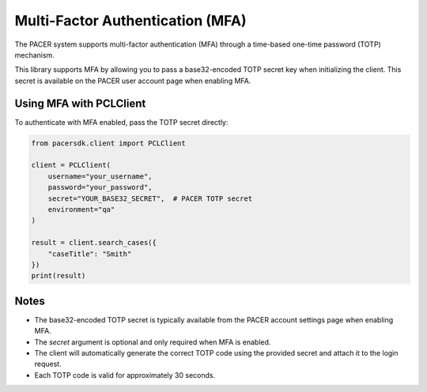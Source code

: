 Multi-Factor Authentication (MFA)
=================================

The PACER system supports multi-factor authentication (MFA) through a
time-based one-time password (TOTP) mechanism.

This library supports MFA by allowing you to pass a base32-encoded TOTP
secret key when initializing the client. This secret is available on the
PACER user account page when enabling MFA.

Using MFA with PCLClient
------------------------

To authenticate with MFA enabled, pass the TOTP secret directly:

.. code-block:: python

    from pacersdk.client import PCLClient

    client = PCLClient(
        username="your_username",
        password="your_password",
        secret="YOUR_BASE32_SECRET",  # PACER TOTP secret
        environment="qa"
    )

    result = client.search_cases({
        "caseTitle": "Smith"
    })
    print(result)

Notes
-----

- The base32-encoded TOTP secret is typically available from the PACER account
  settings page when enabling MFA.
- The `secret` argument is optional and only required when MFA is enabled.
- The client will automatically generate the correct TOTP code using the
  provided secret and attach it to the login request.
- Each TOTP code is valid for approximately 30 seconds.
